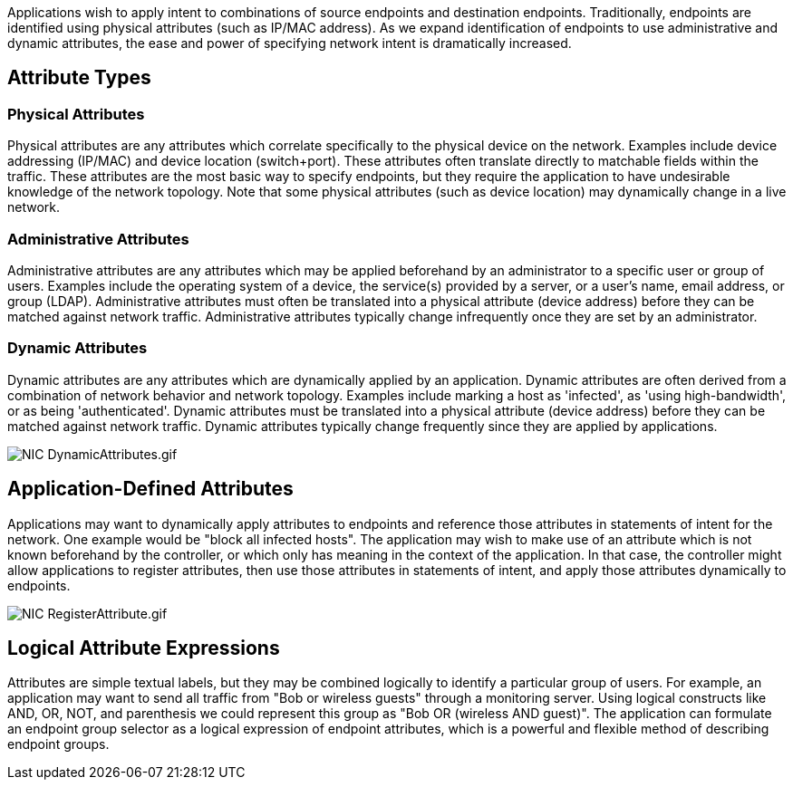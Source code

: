 Applications wish to apply intent to combinations of source endpoints
and destination endpoints. Traditionally, endpoints are identified using
physical attributes (such as IP/MAC address). As we expand
identification of endpoints to use administrative and dynamic
attributes, the ease and power of specifying network intent is
dramatically increased.

[[attribute-types]]
== Attribute Types

[[physical-attributes]]
=== Physical Attributes

Physical attributes are any attributes which correlate specifically to
the physical device on the network. Examples include device addressing
(IP/MAC) and device location (switch+port). These attributes often
translate directly to matchable fields within the traffic. These
attributes are the most basic way to specify endpoints, but they require
the application to have undesirable knowledge of the network topology.
Note that some physical attributes (such as device location) may
dynamically change in a live network.

[[administrative-attributes]]
=== Administrative Attributes

Administrative attributes are any attributes which may be applied
beforehand by an administrator to a specific user or group of users.
Examples include the operating system of a device, the service(s)
provided by a server, or a user's name, email address, or group (LDAP).
Administrative attributes must often be translated into a physical
attribute (device address) before they can be matched against network
traffic. Administrative attributes typically change infrequently once
they are set by an administrator.

[[dynamic-attributes]]
=== Dynamic Attributes

Dynamic attributes are any attributes which are dynamically applied by
an application. Dynamic attributes are often derived from a combination
of network behavior and network topology. Examples include marking a
host as 'infected', as 'using high-bandwidth', or as being
'authenticated'. Dynamic attributes must be translated into a physical
attribute (device address) before they can be matched against network
traffic. Dynamic attributes typically change frequently since they are
applied by applications.

image:NIC DynamicAttributes.gif[NIC DynamicAttributes.gif,title="NIC DynamicAttributes.gif"]

[[application-defined-attributes]]
== Application-Defined Attributes

Applications may want to dynamically apply attributes to endpoints and
reference those attributes in statements of intent for the network. One
example would be "block all infected hosts". The application may wish to
make use of an attribute which is not known beforehand by the
controller, or which only has meaning in the context of the application.
In that case, the controller might allow applications to register
attributes, then use those attributes in statements of intent, and apply
those attributes dynamically to endpoints.

image:NIC RegisterAttribute.gif[NIC RegisterAttribute.gif,title="NIC RegisterAttribute.gif"]

[[logical-attribute-expressions]]
== Logical Attribute Expressions

Attributes are simple textual labels, but they may be combined logically
to identify a particular group of users. For example, an application may
want to send all traffic from "Bob or wireless guests" through a
monitoring server. Using logical constructs like AND, OR, NOT, and
parenthesis we could represent this group as "Bob OR (wireless AND
guest)". The application can formulate an endpoint group selector as a
logical expression of endpoint attributes, which is a powerful and
flexible method of describing endpoint groups.
